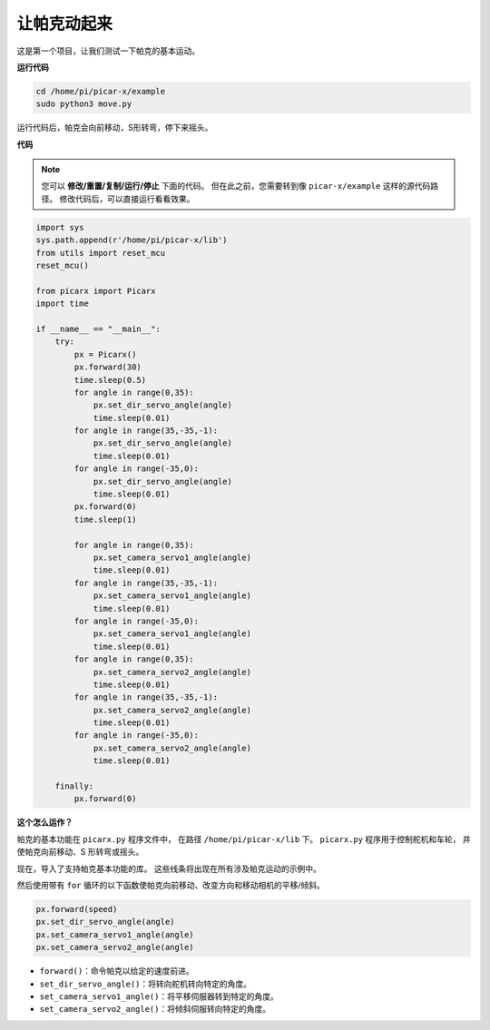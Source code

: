 让帕克动起来
========================

这是第一个项目，让我们测试一下帕克的基本运动。

**运行代码**

.. raw:: html

    <run></run>

.. code-block::

    cd /home/pi/picar-x/example
    sudo python3 move.py

运行代码后，帕克会向前移动，S形转弯，停下来摇头。

**代码**

.. note::
    您可以 **修改/重置/复制/运行/停止** 下面的代码。 但在此之前，您需要转到像 ``picar-x/example`` 这样的源代码路径。 修改代码后，可以直接运行看看效果。

.. raw:: html

    <run></run>

.. code-block:: python

    import sys
    sys.path.append(r'/home/pi/picar-x/lib')
    from utils import reset_mcu
    reset_mcu()

    from picarx import Picarx
    import time

    if __name__ == "__main__":
        try:
            px = Picarx()
            px.forward(30)
            time.sleep(0.5)
            for angle in range(0,35):
                px.set_dir_servo_angle(angle)
                time.sleep(0.01)
            for angle in range(35,-35,-1):
                px.set_dir_servo_angle(angle)
                time.sleep(0.01)        
            for angle in range(-35,0):
                px.set_dir_servo_angle(angle)
                time.sleep(0.01)
            px.forward(0)
            time.sleep(1)

            for angle in range(0,35):
                px.set_camera_servo1_angle(angle)
                time.sleep(0.01)
            for angle in range(35,-35,-1):
                px.set_camera_servo1_angle(angle)
                time.sleep(0.01)        
            for angle in range(-35,0):
                px.set_camera_servo1_angle(angle)
                time.sleep(0.01)
            for angle in range(0,35):
                px.set_camera_servo2_angle(angle)
                time.sleep(0.01)
            for angle in range(35,-35,-1):
                px.set_camera_servo2_angle(angle)
                time.sleep(0.01)        
            for angle in range(-35,0):
                px.set_camera_servo2_angle(angle)
                time.sleep(0.01)

        finally:
            px.forward(0)

**这个怎么运作？**

帕克的基本功能在 ``picarx.py`` 程序文件中，
在路径 ``/home/pi/picar-x/lib`` 下。 ``picarx.py`` 程序用于控制舵机和车轮，
并使帕克向前移动、S 形转弯或摇头。

现在，导入了支持帕克基本功能的库。 这些线条将出现在所有涉及帕克运动的示例中。

.. code-block:: python
    :emphasize-lines: 0

    import sys
    sys.path.append(r'/home/pi/picar-x/lib')
    from utils import reset_mcu
    reset_mcu()

    from picarx import Picarx
    import time

然后使用带有 ``for`` 循环的以下函数使帕克向前移动、改变方向和移动相机的平移/倾斜。

.. code-block:: python

    px.forward(speed)    
    px.set_dir_servo_angle(angle)
    px.set_camera_servo1_angle(angle)
    px.set_camera_servo2_angle(angle)

* ``forward()``：命令帕克以给定的速度前进。
* ``set_dir_servo_angle()``：将转向舵机转向特定的角度。
* ``set_camera_servo1_angle()``：将平移伺服器转到特定的角度。
* ``set_camera_servo2_angle()``：将倾斜伺服转向特定的角度。

.. image:: img/pan_tilt_servo.png
    :width: 400